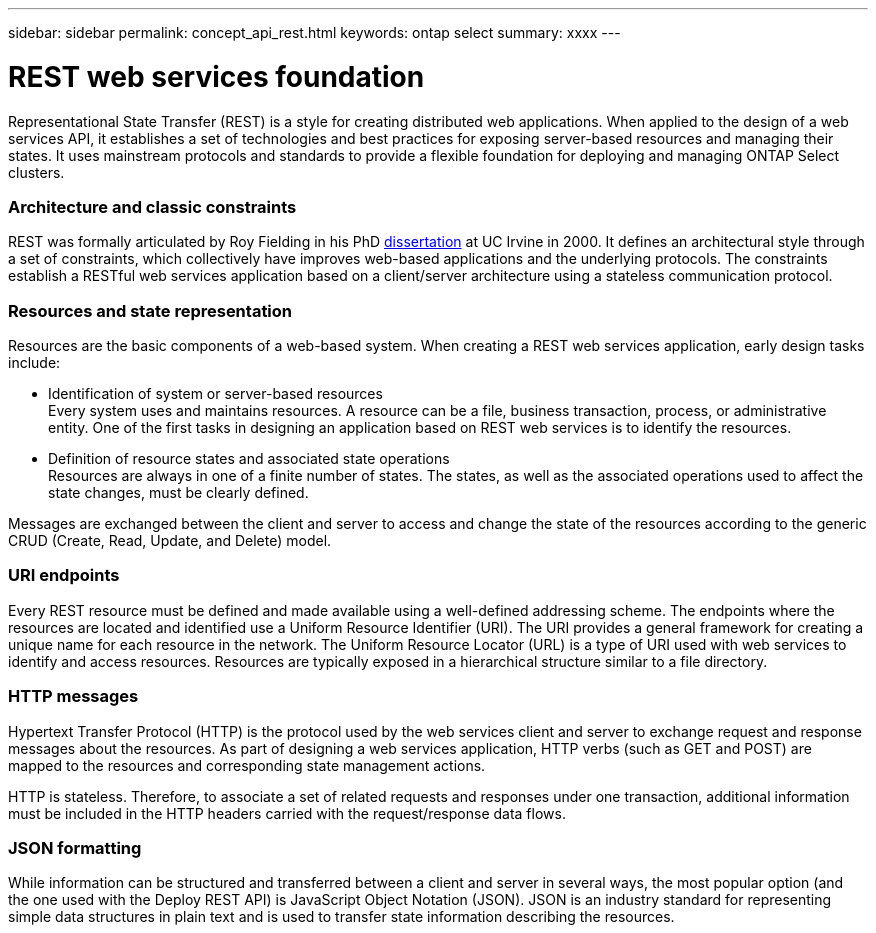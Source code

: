 ---
sidebar: sidebar
permalink: concept_api_rest.html
keywords: ontap select
summary: xxxx
---

= REST web services foundation
:hardbreaks:
:nofooter:
:icons: font
:linkattrs:
:imagesdir: ./media/

[.lead]
Representational State Transfer (REST) is a style for creating distributed web applications. When applied to the design of a web services API, it establishes a set of technologies and best practices for exposing server-based resources and managing their states. It uses mainstream protocols and standards to provide a flexible foundation for deploying and managing ONTAP Select clusters.

=== Architecture and classic constraints

REST was formally articulated by Roy Fielding in his PhD https://www.ics.uci.edu/~fielding/pubs/dissertation/top.htm[dissertation] at UC Irvine in 2000. It defines an architectural style through a set of constraints, which collectively have improves web-based applications and the underlying protocols. The constraints establish a RESTful web services application based on a client/server architecture using a stateless communication protocol.

=== Resources and state representation

Resources are the basic components of a web-based system. When creating a REST web services application, early design tasks include:

* Identification of system or server-based resources
Every system uses and maintains resources. A resource can be a file, business transaction, process, or administrative entity. One of the first tasks in designing an application based on REST web services is to identify the resources.
* Definition of resource states and associated state operations
Resources are always in one of a finite number of states. The states, as well as the associated operations used to affect the state changes, must be clearly defined.

Messages are exchanged between the client and server to access and change the state of the resources according to the generic CRUD (Create, Read, Update, and Delete) model.

=== URI endpoints

Every REST resource must be defined and made available using a well-defined addressing scheme. The endpoints where the resources are located and identified use a Uniform Resource Identifier (URI). The URI provides a general framework for creating a unique name for each resource in the network. The Uniform Resource Locator (URL) is a type of URI used with web services to identify and access resources. Resources are typically exposed in a hierarchical structure similar to a file directory.

=== HTTP messages
Hypertext Transfer Protocol (HTTP) is the protocol used by the web services client and server to exchange request and response messages about the resources. As part of designing a web services application, HTTP verbs (such as GET and POST) are mapped to the resources and corresponding state management actions.

HTTP is stateless. Therefore, to associate a set of related requests and responses under one transaction, additional information must be included in the HTTP headers carried with the request/response data flows.

=== JSON formatting
While information can be structured and transferred between a client and server in several ways, the most popular option (and the one used with the Deploy REST API) is JavaScript Object Notation (JSON). JSON is an industry standard for representing simple data structures in plain text and is used to transfer state information describing the resources.
